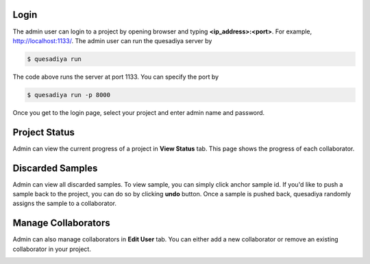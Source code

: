.. _admin:

Login
=====

The admin user can login to a project by opening browser and typing **<ip_address>:<port>**.
For example, http://localhost:1133/.
The admin user can run the quesadiya server by

.. code-block:: bash

  $ quesadiya run

The code above runs the server at port 1133. You can specify the port by

.. code-block:: bash

  $ quesadiya run -p 8000

Once you get to the login page, select your project and enter admin name and password.

.. image:: ../images/login.png
  :width: 400
  :align: center
  :alt: Login

Project Status
==============

Admin can view the current progress of a project in **View Status** tab.
This page shows the progress of each collaborator.

.. image:: ../images/status.png
  :width: 600
  :align: center
  :alt: Project Status

Discarded Samples
=================

Admin can view all discarded samples. To view sample, you can simply click
anchor sample id. If you'd like to push a sample back to the project, you can do so
by clicking **undo** button. Once a sample is pushed back, quesadiya randomly assigns the sample to
a collaborator.

.. image:: ../images/discarded.png
  :width: 600
  :align: center
  :alt: Discarded Samples

Manage Collaborators
====================

Admin can also manage collaborators in **Edit User** tab. You can either add a new
collaborator or remove an existing collaborator in your project.

.. image:: ../images/edit_collaborator.png
  :width: 600
  :align: center
  :alt: Edit Collaborator
